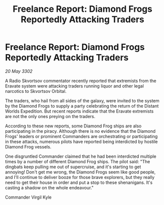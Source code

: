 :PROPERTIES:
:ID:       8699b55b-f96a-4c44-b306-239c6bcc84eb
:END:
#+title: Freelance Report: Diamond Frogs Reportedly Attacking Traders
#+filetags: :galnet:

* Freelance Report: Diamond Frogs Reportedly Attacking Traders

/20 May 3302/

A Radio Skvortsov commentator recently reported that extremists from the Eravate system were attacking traders running liquor and other legal narcotics to Skvortsov Orbital. 

The traders, who hail from all sides of the galaxy, were invited to the system by the Diamond Frogs to supply a party celebrating the return of the Distant Worlds Expedition. But recent reports indicate that the Eravate extremists are not the only ones preying on the traders. 

According to these new reports, some Diamond Frog ships are also participating in the piracy. Although there is no evidence that the Diamond Frogs' leaders or prominent Commanders are orchestrating or participating in these attacks, numerous pilots have reported being interdicted by hostile Diamond Frog vessels. 

One disgruntled Commander claimed that he had been interdicted multiple times by a number of different Diamond Frog ships. The pilot said: "The dingbats keep pulling me out of supercruise, and it's starting to get annoying! Don't get me wrong, the Diamond Frogs seem like good people, and I'll continue to deliver booze for those brave explorers, but they really need to get their house in order and put a stop to these shenanigans. It's casting a shadow on the whole endeavour." 

Commander Virgil Kyle
